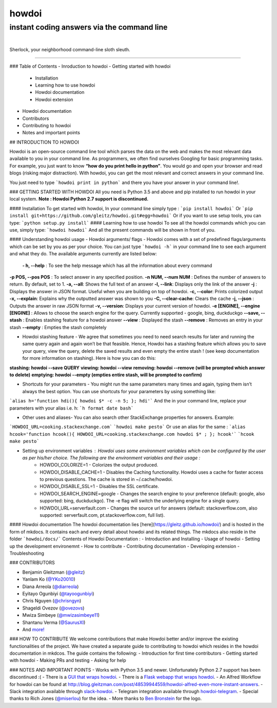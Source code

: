 howdoi
======

instant coding answers via the command line
-------------------------------------------

.. image:: https://img.shields.io/github/workflow/status/gleitz/howdoi/Python%20CI?style=plastic&color=78dce8
        :target: https://github.com/gleitz/howdoi/actions?query=workflow%3A%22Python+CI%22

.. image:: https://img.shields.io/badge/dynamic/json?style=plastic&color=ab9df2&maxAge=86400&label=downloads&query=%24.total_downloads&url=https%3A%2F%2Fapi.pepy.tech%2Fapi%2Fprojects%2Fhowdoi
        :target: https://pepy.tech/project/howdoi

.. image:: https://img.shields.io/pypi/pyversions/howdoi.svg?style=plastic&color=ff6188
        :target: https://pypi.python.org/pypi/howdoi

|

.. image:: http://sublimate.org/flyers/HowDoIcolor512.png
        :target: https://pypi.python.org/pypi/howdoi
        :alt: Sherlock, your neighborhood command-line sloth sleuth

Sherlock, your neighborhood command-line sloth sleuth.

----

### Table of Contents
- Inroduction to howdoi
- Getting started with howdoi
    - Installation 
    - Learning how to use howdoi
    - Howdoi documentation
    - Howdoi extension
- Howdoi documentation
- Contributors
- Contributing to howdoi
- Notes and important points

## INTRODUCTION TO HOWDOI

Howdoi is an open-source command line tool which parses the data on the web and makes the most relevant data available to you in your command line. 
As programmers, we often find ourselves Googling for basic programming tasks. 
For example, you just want to know **“how do you print hello in python”**. You would go and open your browser and read blogs (risking major distraction). With howdoi, you can get the most relevant and correct answers in your command line. 

You just need to type ```howdoi print in python``` and there you have your answer in your command line!.

### GETTING STARTED WITH HOWDOI
All you need is Python 3.5 and above and pip installed to run howdoi in your local system.
**Note : Howdoi Python 2.7 support is discontinued.**

#### Installation
To get started with howdoi, In your command line simply type :
```pip install howdoi```
Or 
```pip install git+https://github.com/gleitz/howdoi.git#egg=howdoi```
Or if you want to use setup tools, you can type:
```python setup.py install```
#### Learning how to use howdoi
To see all the howdoi commands which you can use, simply type:
```howdoi howdoi```
And all the present commands will be shown in front of you. 

#### Understanding howdoi usage
- Howdoi arguments/ flags - Howdoi comes with a set of predefined flags/arguments which can be set by you as per your choice. You can just type ```howdoi -h``` in your command line to see each argument and what they do. The available arguments currently are listed below:
 **- h, --help** : To see the help message which has all the information about every command
**-p POS, --pos POS** : To select answer in any specified position.
**-n NUM, --num NUM** : Defines the number of answers to return. By default, set to 1.
**-a, --all**: Shows the full text of an answer
**-l, --link**: Displays only the link of the answer
**-j** : Displays the answer in JSON format. Useful when you are building on top of howdoi.
**-c, --color**: Prints colorized output
**-x, --explain**: Explains why the outputted answer was shown to you
**-C, --clear-cache**: Clears the cache
**-j, --json** : Outputs the answer in raw JSON format
**-v, --version**: Displays your current version of howdoi.
**-e [ENGINE], --engine [ENGINE]** : Allows to choose the search engine for the query. Currently supported - google, bing, duckduckgo
**--save, --stash** : Enables stashing feature for a howdoi answer
**--view** : Displayed the stash 
**--remove** : Removes an entry in your stash
**--empty** : Empties the stash completely

- Howdoi stashing feature - We agree that sometimes you need to need search results for later and running the same query again and again won’t be that feasible. Hence, Howdoi has a stashing feature which allows you to save your query, view the query, delete the saved results and even empty the entire stash ! (see keep documentation for more information on stashing). Here is how you can do this:
**stashing: howdoi --save QUERY**
**viewing:  howdoi --view**
**removing: howdoi --remove (will be prompted which answer to delete)**
**emptying: howdoi --empty (empties entire stash, will be prompted to confirm)**

- Shortcuts for your parameters - You might run the same parameters many times and again, typing them isn’t always the best option. You can use shortcuts for your parameters by using something like:
```alias h='function hdi(){ howdoi $* -c -n 5; }; hdi'```
And the in your command line, replace your parameters with your alias i.e. h:
```h format date bash```

- Other uses and aliases- You can also search other StackExchange properties for answers. Example:
```HOWDOI_URL=cooking.stackexchange.com```
```howdoi make pesto```
Or use an alias for the same :
```alias hcook='function hcook(){ HOWDOI_URL=cooking.stackexchange.com howdoi $* ; }; hcook'```
```hcook make pesto```

- Setting up environment variables : Howdoi uses some environment variables which can be configured by the user as per his/her choice. The following are the environment variables and their usage :
    - HOWDOI_COLORIZE=1 - Colorizes the output produced.
    - HOWDOI_DISABLE_CACHE=1 -  Disables the Caching functionality. Howdoi uses a cache for faster access to previous questions. The cache is stored in ~/.cache/howdoi.
    - HOWDOI_DISABLE_SSL=1 - Disables the SSL certificate.
    - HOWDOI_SEARCH_ENGINE=google - Changes the search engine to your preference (default: google, also supported: bing, duckduckgo). The -e flag will switch the underlying engine for a single query.
    - HOWDOI_URL=serverfault.com - Changes the source url for answers (default: stackoverflow.com, also supported: serverfault.com, pt.stackoverflow.com, full list).


#### Howdoi documentation
The howdoi documentation lies [here](https://gleitz.github.io/howdoi/) and is hosted in the form of mkdocs. It contains each and every detail about howdoi and its related things. The mkdocs also reside in the folder ```howdoi/docs/```
Contents of Howdoi Documentation :
- Introduction and Installing 
- Usage of howdoi
- Setting up the development environemnt
- How to contribute
- Contributing documentation
- Developing extension
- Troubleshooting

### CONTRIBUTORS

-  Benjamin Gleitzman (`@gleitz <http://twitter.com/gleitz>`_)
-  Yanlam Ko (`@YKo20010 <https://github.com/YKo20010>`_)
-  Diana Arreola (`@diarreola <https://github.com/diarreola>`_)
-  Eyitayo Ogunbiyi (`@tayoogunbiyi <https://github.com/tayoogunbiyi>`_)
-  Chris Nguyen (`@chrisngyn <https://github.com/chrisngyn>`_)
-  Shageldi Ovezov (`@ovezovs <https://github.com/chrisngyn>`_)
-  Mwiza Simbeye (`@mwizasimbeye11 <https://github.com/mwizasimbeye11>`_)
-  Shantanu Verma (`@SaurusXI <https://github.com/SaurusXI>`_)
-  And `more! <https://github.com/gleitz/howdoi/graphs/contributors>`_

### HOW TO CONTRIBUTE
We welcome contributions that make Howdoi better and/or improve the existing functionalities of the project. We have created a separate guide to contributing to howdoi which resides in the howdoi documentation in mkdcos. The guide contains the following:
- Introduction for first time contributors
- Getting started with howdoi 
- Making PRs and testing 
- Asking for help

### NOTES AND IMPORTANT POINTS
-  Works with Python 3.5 and newer. Unfortunately Python 2.7 support has been discontinued :(
-  There is a `GUI that wraps howdoi <https://pypi.org/project/pysimplegui-howdoi/>`_.
-  There is a `Flask webapp that wraps howdoi <https://howdoi.maxbridgland.com>`_.
-  An Alfred Workflow for howdoi can be found at `http://blog.gleitzman.com/post/48539944559/howdoi-alfred-even-more-instant-answers <http://blog.gleitzman.com/post/48539944559/howdoi-alfred-even-more-instant-answers>`_.
-  Slack integration available through `slack-howdoi <https://github.com/ellisonleao/slack-howdoi>`_.
-  Telegram integration available through `howdoi-telegram <https://github.com/aahnik/howdoi-telegram>`_.
-  Special thanks to Rich Jones (`@miserlou <https://github.com/miserlou>`_) for the idea.
-  More thanks to `Ben Bronstein <https://benbronstein.com/>`_ for the logo.
